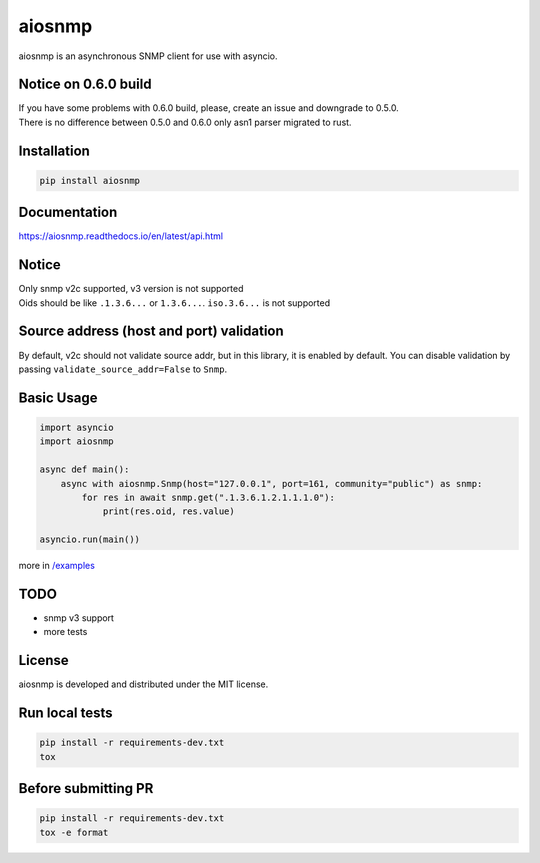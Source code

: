 aiosnmp
=======


.. image:: https://dev.azure.com/6660879/aiosnmp/_apis/build/status/hh-h.aiosnmp?branchName=master
   :target: https://dev.azure.com/6660879/aiosnmp/_build/results?buildId=38&view=results
   :alt: Build Status


.. image:: https://img.shields.io/codecov/c/github/hh-h/aiosnmp/master.svg?style=flat
   :target: https://codecov.io/github/hh-h/aiosnmp?branch=master
   :alt: Code Coverage


.. image:: https://badge.fury.io/py/aiosnmp.svg
   :target: https://badge.fury.io/py/aiosnmp
   :alt: PyPI version


.. image:: https://img.shields.io/badge/license-MIT-brightgreen.svg
   :target: https://img.shields.io/badge/license-MIT-brightgreen.svg
   :alt: License


.. image:: https://img.shields.io/badge/code%20style-black-black.svg
   :target: https://github.com/ambv/black
   :alt: Code Style


.. image:: https://img.shields.io/badge/python-3.7%2B-brightgreen.svg
   :target: https://img.shields.io/badge/python-3.7%2B-brightgreen.svg
   :alt: Python version


aiosnmp is an asynchronous SNMP client for use with asyncio.

Notice on 0.6.0 build
---------------------

| If you have some problems with 0.6.0 build, please, create an issue and downgrade to 0.5.0.
| There is no difference between 0.5.0 and 0.6.0 only asn1 parser migrated to rust.


Installation
------------

.. code-block:: shell

   pip install aiosnmp

Documentation
-------------

https://aiosnmp.readthedocs.io/en/latest/api.html

Notice
------

| Only snmp v2c supported, v3 version is not supported
| Oids should be like ``.1.3.6...`` or ``1.3.6...``. ``iso.3.6...`` is not supported

Source address (host and port) validation
-----------------------------------------

By default, v2c should not validate source addr, but in this library, it is enabled by default.
You can disable validation by passing ``validate_source_addr=False`` to ``Snmp``.

Basic Usage
-----------

.. code-block:: python

   import asyncio
   import aiosnmp

   async def main():
       async with aiosnmp.Snmp(host="127.0.0.1", port=161, community="public") as snmp:
           for res in await snmp.get(".1.3.6.1.2.1.1.1.0"):
               print(res.oid, res.value)

   asyncio.run(main())

more in `/examples <https://github.com/hh-h/aiosnmp/tree/master/examples>`_

TODO
----

* snmp v3 support
* more tests

License
-------

aiosnmp is developed and distributed under the MIT license.

Run local tests
---------------

.. code-block:: shell

   pip install -r requirements-dev.txt
   tox

Before submitting PR
--------------------

.. code-block:: shell

   pip install -r requirements-dev.txt
   tox -e format

